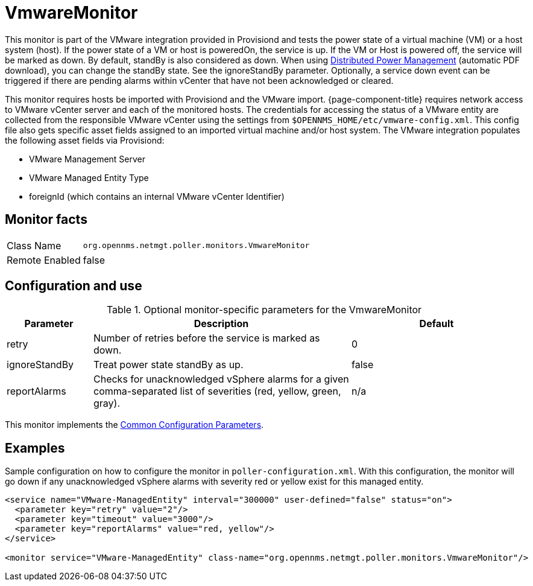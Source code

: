 
= VmwareMonitor

This monitor is part of the VMware integration provided in Provisiond and tests the power state of a virtual machine (VM) or a host system (host).
If the power state of a VM or host is poweredOn, the service is up.
If the VM or Host is powered off, the service will be marked as down.
By default, standBy is also considered as down.
When using link:https://www.vmware.com/content/dam/digitalmarketing/vmware/en/pdf/techpaper/Distributed-Power-Management-vSphere.pdf[Distributed Power Management] (automatic PDF download), you can change the standBy state.
See the ignoreStandBy parameter.
Optionally, a service down event can be triggered if there are pending alarms within vCenter that have not been acknowledged or cleared.

This monitor requires hosts be imported with Provisiond and the VMware import.
{page-component-title} requires network access to VMware vCenter server and each of the monitored hosts.
The credentials for accessing the status of a VMware entity are collected from the responsible VMware vCenter using the settings from `$OPENNMS_HOME/etc/vmware-config.xml`.
This config file also gets specific asset fields assigned to an imported virtual machine and/or host system.
The VMware integration populates the following asset fields via Provisiond:

* VMware Management Server
* VMware Managed Entity Type
* foreignId (which contains an internal VMware vCenter Identifier)

== Monitor facts

[options="autowidth"]
|===
| Class Name     | `org.opennms.netmgt.poller.monitors.VmwareMonitor`
| Remote Enabled | false
|===

== Configuration and use

.Optional monitor-specific parameters for the VmwareMonitor
[options="header"]
[cols="1,3,2"]
|===
| Parameter       | Description                                                     | Default
| retry         | Number of retries before the service is marked as down.                                                           | 0
| ignoreStandBy | Treat power state standBy as up.                                                                                | false
| reportAlarms  | Checks for unacknowledged vSphere alarms for a given comma-separated list of severities (red, yellow, green, gray). | n/a
|===

This monitor implements the <<service-assurance/monitors/introduction.adoc#ga-service-assurance-monitors-common-parameters, Common Configuration Parameters>>.

== Examples
Sample configuration on how to configure the monitor in `poller-configuration.xml`.
With this configuration, the monitor will go down if any unacknowledged vSphere alarms with severity red or yellow exist for this managed entity.

[source, xml]
----
<service name="VMware-ManagedEntity" interval="300000" user-defined="false" status="on">
  <parameter key="retry" value="2"/>
  <parameter key="timeout" value="3000"/>
  <parameter key="reportAlarms" value="red, yellow"/>
</service>

<monitor service="VMware-ManagedEntity" class-name="org.opennms.netmgt.poller.monitors.VmwareMonitor"/>
----
